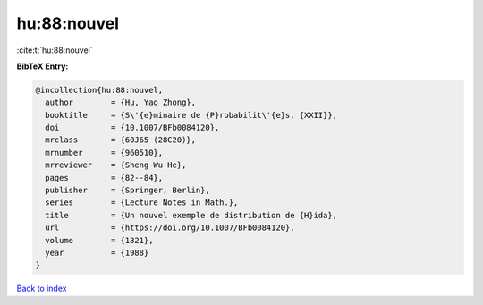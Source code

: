 hu:88:nouvel
============

:cite:t:`hu:88:nouvel`

**BibTeX Entry:**

.. code-block:: bibtex

   @incollection{hu:88:nouvel,
     author        = {Hu, Yao Zhong},
     booktitle     = {S\'{e}minaire de {P}robabilit\'{e}s, {XXII}},
     doi           = {10.1007/BFb0084120},
     mrclass       = {60J65 (28C20)},
     mrnumber      = {960510},
     mrreviewer    = {Sheng Wu He},
     pages         = {82--84},
     publisher     = {Springer, Berlin},
     series        = {Lecture Notes in Math.},
     title         = {Un nouvel exemple de distribution de {H}ida},
     url           = {https://doi.org/10.1007/BFb0084120},
     volume        = {1321},
     year          = {1988}
   }

`Back to index <../By-Cite-Keys.html>`_
